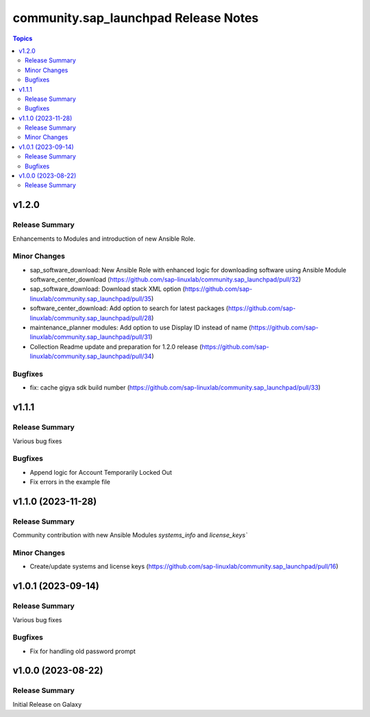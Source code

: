 ===================================
community.sap\_launchpad Release Notes
===================================

.. contents:: Topics

v1.2.0
======

Release Summary
---------------

Enhancements to Modules and introduction of new Ansible Role.

Minor Changes
-------------
- sap_software_download: New Ansible Role with enhanced logic for downloading software using Ansible Module software_center_download (https://github.com/sap-linuxlab/community.sap_launchpad/pull/32)
- sap_software_download: Download stack XML option (https://github.com/sap-linuxlab/community.sap_launchpad/pull/35)
- software_center_download: Add option to search for latest packages (https://github.com/sap-linuxlab/community.sap_launchpad/pull/28)
- maintenance_planner modules: Add option to use Display ID instead of name (https://github.com/sap-linuxlab/community.sap_launchpad/pull/31)
- Collection Readme update and preparation for 1.2.0 release (https://github.com/sap-linuxlab/community.sap_launchpad/pull/34)

Bugfixes
--------

- fix: cache gigya sdk build number (https://github.com/sap-linuxlab/community.sap_launchpad/pull/33)


v1.1.1
======

Release Summary
---------------

Various bug fixes

Bugfixes
--------
- Append logic for Account Temporarily Locked Out
- Fix errors in the example file


v1.1.0 (2023-11-28)
======

Release Summary
---------------

Community contribution with new Ansible Modules `systems_info` and `license_keys``

Minor Changes
-------------

- Create/update systems and license keys (https://github.com/sap-linuxlab/community.sap_launchpad/pull/16)


v1.0.1 (2023-09-14)
======

Release Summary
---------------

Various bug fixes

Bugfixes
--------

- Fix for handling old password prompt


v1.0.0 (2023-08-22)
======

Release Summary
---------------

Initial Release on Galaxy
